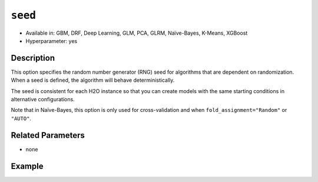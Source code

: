 ``seed``
--------

- Available in: GBM, DRF, Deep Learning, GLM, PCA, GLRM, Naïve-Bayes, K-Means, XGBoost
- Hyperparameter: yes

Description
~~~~~~~~~~~

This option specifies the random number generator (RNG) seed for algorithms that are dependent on randomization. When a seed is defined, the algorithm will behave deterministically. 

The seed is consistent for each H2O instance so that you can create models with the same starting conditions in alternative configurations. 

Note that in Naïve-Bayes, this option is only used for cross-validation and when ``fold_assignment="Random"`` or ``"AUTO"``.

Related Parameters
~~~~~~~~~~~~~~~~~~

- none


Example
~~~~~~~

.. example-code::
   .. code-block:: r

	library(h2o)
	h2o.init()
	# import the airlines dataset:
	# This dataset is used to classify whether a flight will be delayed 'YES' or not "NO"
	# original data can be found at http://www.transtats.bts.gov/
	airlines <-  h2o.importFile("https://s3.amazonaws.com/h2o-public-test-data/smalldata/airlines/allyears2k_headers.zip")

	# convert columns to factors
	airlines["Year"] <- as.factor(airlines["Year"])
	airlines["Month"] <- as.factor(airlines["Month"])
	airlines["DayOfWeek"] <- as.factor(airlines["DayOfWeek"])
	airlines["Cancelled"] <- as.factor(airlines["Cancelled"])
	airlines['FlightNum'] <- as.factor(airlines['FlightNum'])

	# set the predictor names and the response column name
	predictors <- c("Origin", "Dest", "Year", "UniqueCarrier", "DayOfWeek", "Month", "Distance", "FlightNum")
	response <- "IsDepDelayed"

	# split into train and validation
	airlines.splits <- h2o.splitFrame(data =  airlines, ratios = .8, seed = 1234)
	train <- airlines.splits[[1]]
	valid <- airlines.splits[[2]]


	# try using the `seed` parameter with a stochastic parameter like `col_sample_rate`: 
	# run this model twice to see if the results are different (they will be the same)
	# build your model:
	gbm_w_seed_1 <- h2o.gbm(x = predictors, y = response, training_frame = train,
	                        validation_frame = valid, col_sample_rate =.7 , 
	                        seed = 1234)
	gbm_w_seed_2 <- h2o.gbm(x = predictors, y = response, training_frame = train,
	                        validation_frame = valid, col_sample_rate =.7 , 
	                        seed = 1234)

	# print the auc for the validation data for model with a seed
	print(paste('auc for the 1st model built with a seed:',
	            h2o.auc(gbm_w_seed_1, valid = TRUE)))
	print(paste('auc for the 2nd model built with a seed:',
	            h2o.auc(gbm_w_seed_2, valid = TRUE)))

	# run the same model but without a seed: 
	# run this model twice to see if the results are different (they will be different)
	# build your model:

	gbm_wo_seed_1 <- h2o.gbm(x = predictors, y = response, training_frame = train,
	                        validation_frame = valid, col_sample_rate =.7)
	gbm_wo_seed_2 <- h2o.gbm(x = predictors, y = response, training_frame = train,
	                        validation_frame = valid, col_sample_rate =.7)

	# print the auc for the validation data for model with no seed
	print(paste('auc for the 1st model built WITHOUT a seed:',
	            h2o.auc(gbm_wo_seed_1, valid = TRUE)))
	print(paste('auc for the 2nd model built WITHOUT a seed:',
	            h2o.auc(gbm_wo_seed_2, valid = TRUE)))



   .. code-block:: python

	import h2o
	from h2o.estimators.gbm import H2OGradientBoostingEstimator
	h2o.init()

	# import the airlines dataset:
	# This dataset is used to classify whether a flight will be delayed 'YES' or not "NO"
	# original data can be found at http://www.transtats.bts.gov/
	airlines= h2o.import_file("https://s3.amazonaws.com/h2o-public-test-data/smalldata/airlines/allyears2k_headers.zip")

	# convert columns to factors
	airlines["Year"]= airlines["Year"].asfactor()
	airlines["Month"]= airlines["Month"].asfactor()
	airlines["DayOfWeek"] = airlines["DayOfWeek"].asfactor()
	airlines["Cancelled"] = airlines["Cancelled"].asfactor()
	airlines['FlightNum'] = airlines['FlightNum'].asfactor()

	# set the predictor names and the response column name
	predictors = ["Origin", "Dest", "Year", "UniqueCarrier", "DayOfWeek", "Month", "Distance", "FlightNum"]
	response = "IsDepDelayed"

	# split into train and validation sets 
	train, valid= airlines.split_frame(ratios = [.8], seed = 1234)

	# try using the `seed` parameter with a stochastic parameter like `col_sample_rate`: 
	# run this model twice to see if the results are different (they will be the same)
	# build your model:
	gbm_w_seed_1 = H2OGradientBoostingEstimator(col_sample_rate = .7, seed = 1234) 
	gbm_w_seed_1.train(x = predictors, y = response, training_frame = train, validation_frame = valid)

	gbm_w_seed_2 = H2OGradientBoostingEstimator(col_sample_rate = .7, seed = 1234) 
	gbm_w_seed_2.train(x = predictors, y = response, training_frame = train, validation_frame = valid)

	# print the auc for the validation data for model with a seed
	print('auc for the 1st model built with a seed:', gbm_w_seed_1.auc(valid=True))
	print('auc for the 2nd model built with a seed:', gbm_w_seed_1.auc(valid=True))

	# run the same model but without a seed: 
	# run this model twice to see if the results are different (they will be different)
	# build your model:
	gbm_wo_seed_1 = H2OGradientBoostingEstimator(col_sample_rate = .7) 
	gbm_wo_seed_1.train(x = predictors, y = response, training_frame = train, validation_frame = valid)

	gbm_wo_seed_2 = H2OGradientBoostingEstimator(col_sample_rate = .7) 
	gbm_wo_seed_2.train(x = predictors, y = response, training_frame = train, validation_frame = valid)

	# print the auc for the validation data for model with no seed
	print('auc for the 1st model built WITHOUT a seed:', gbm_wo_seed_1.auc(valid=True))
	print('auc for the 2nd model built WITHOUT a seed:', gbm_wo_seed_2.auc(valid=True))


